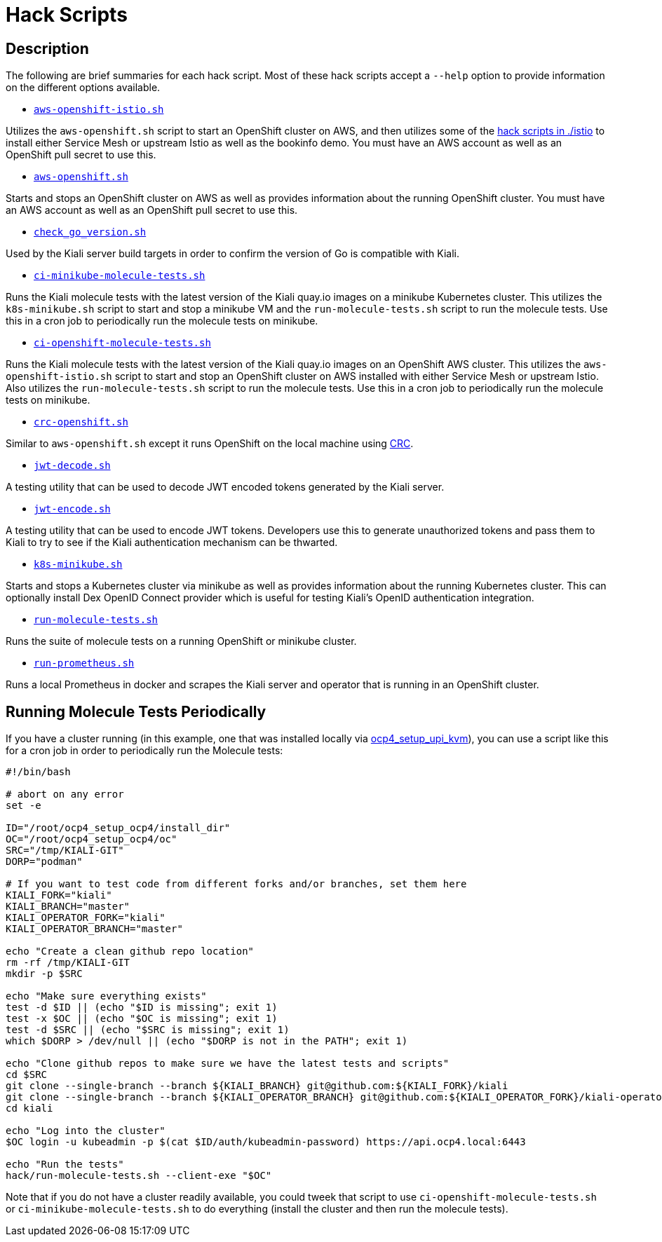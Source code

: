 = Hack Scripts

:toc: macro
:toc-title:

== Description

The following are brief summaries for each hack script. Most of these hack scripts accept a `--help` option to provide information on the different options available.

* `link:aws-openshift-istio.sh[]`

Utilizes the `aws-openshift.sh` script to start an OpenShift cluster on AWS, and then utilizes some of the link:./istio[hack scripts in ./istio] to install either Service Mesh or upstream Istio as well as the bookinfo demo. You must have an AWS account as well as an OpenShift pull secret to use this.

* `link:aws-openshift.sh[]`

Starts and stops an OpenShift cluster on AWS as well as provides information about the running OpenShift cluster. You must have an AWS account as well as an OpenShift pull secret to use this.

* `link:check_go_version.sh[]`

Used by the Kiali server build targets in order to confirm the version of Go is compatible with Kiali.

* `link:ci-minikube-molecule-tests.sh[]`

Runs the Kiali molecule tests with the latest version of the Kiali quay.io images on a minikube Kubernetes cluster. This utilizes the `k8s-minikube.sh` script to start and stop a minikube VM and the `run-molecule-tests.sh` script to run the molecule tests. Use this in a cron job to periodically run the molecule tests on minikube.

* `link:ci-openshift-molecule-tests.sh[]`

Runs the Kiali molecule tests with the latest version of the Kiali quay.io images on an OpenShift AWS cluster. This utilizes the `aws-openshift-istio.sh` script to start and stop an OpenShift cluster on AWS installed with either Service Mesh or upstream Istio. Also utilizes the `run-molecule-tests.sh` script to run the molecule tests. Use this in a cron job to periodically run the molecule tests on minikube.

* `link:crc-openshift.sh[]`

Similar to `aws-openshift.sh` except it runs OpenShift on the local machine using link:https://github.com/code-ready/crc[CRC].

* `link:jwt-decode.sh[]`

A testing utility that can be used to decode JWT encoded tokens generated by the Kiali server.

* `link:jwt-encode.sh[]`

A testing utility that can be used to encode JWT tokens. Developers use this to generate unauthorized tokens and pass them to Kiali to try to see if the Kiali authentication mechanism can be thwarted.

* `link:k8s-minikube.sh[]`

Starts and stops a Kubernetes cluster via minikube as well as provides information about the running Kubernetes cluster. This can optionally install Dex OpenID Connect provider which is useful for testing Kiali's OpenID authentication integration.

* `link:run-molecule-tests.sh[]`

Runs the suite of molecule tests on a running OpenShift or minikube cluster.

* `link:run-prometheus.sh[]`

Runs a local Prometheus in docker and scrapes the Kiali server and operator that is running in an OpenShift cluster.

== Running Molecule Tests Periodically

If you have a cluster running (in this example, one that was installed locally via link:https://github.com/kxr/ocp4_setup_upi_kvm[ocp4_setup_upi_kvm]), you can use a script like this for a cron job in order to periodically run the Molecule tests:

```
#!/bin/bash

# abort on any error
set -e

ID="/root/ocp4_setup_ocp4/install_dir"
OC="/root/ocp4_setup_ocp4/oc"
SRC="/tmp/KIALI-GIT"
DORP="podman"

# If you want to test code from different forks and/or branches, set them here
KIALI_FORK="kiali"
KIALI_BRANCH="master"
KIALI_OPERATOR_FORK="kiali"
KIALI_OPERATOR_BRANCH="master"

echo "Create a clean github repo location"
rm -rf /tmp/KIALI-GIT
mkdir -p $SRC

echo "Make sure everything exists"
test -d $ID || (echo "$ID is missing"; exit 1)
test -x $OC || (echo "$OC is missing"; exit 1)
test -d $SRC || (echo "$SRC is missing"; exit 1)
which $DORP > /dev/null || (echo "$DORP is not in the PATH"; exit 1)

echo "Clone github repos to make sure we have the latest tests and scripts"
cd $SRC
git clone --single-branch --branch ${KIALI_BRANCH} git@github.com:${KIALI_FORK}/kiali
git clone --single-branch --branch ${KIALI_OPERATOR_BRANCH} git@github.com:${KIALI_OPERATOR_FORK}/kiali-operator kiali/operator
cd kiali

echo "Log into the cluster"
$OC login -u kubeadmin -p $(cat $ID/auth/kubeadmin-password) https://api.ocp4.local:6443

echo "Run the tests"
hack/run-molecule-tests.sh --client-exe "$OC"
```

Note that if you do not have a cluster readily available, you could tweek that script to use `ci-openshift-molecule-tests.sh` or `ci-minikube-molecule-tests.sh` to do everything (install the cluster and then run the molecule tests).
